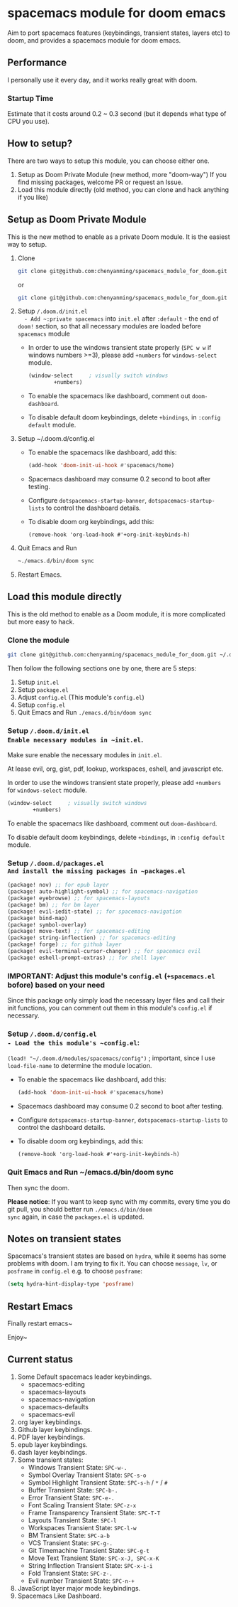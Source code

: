 * spacemacs module for doom emacs

#+attr_org: :width 600px
[[file:img/home.png]]

Aim to port spacemacs features (keybindings, transient states, layers etc) to
doom, and provides a spacemacs module for doom emacs.

** Performance
I personally use it every day, and it works really great with doom.

*** Startup Time
Estimate that it costs around 0.2 ~ 0.3 second (but it depends what type of CPU you use).

** How to setup?
There are two ways to setup this module, you can choose either one.
1. Setup as Doom Private Module (new method, more "doom-way")
    If you find missing packages, welcome PR or request an Issue.
2. Load this module directly (old method, you can clone and hack anything if you like)

** Setup as Doom Private Module
This is the new method to enable as a private Doom module. It is the easiest way to setup.
1. Clone
    #+begin_src sh
    git clone git@github.com:chenyanming/spacemacs_module_for_doom.git ~/.doom.d/modules/private/spacemacs
    #+end_src
    or
    #+begin_src sh
    git clone git@github.com:chenyanming/spacemacs_module_for_doom.git ~/.emacs.d/modules/private/spacemacs
    #+end_src
2. Setup ~/.doom.d/init.el
   - Add ~:private spacemacs~ into ~init.el~ after ~:default~ - the end of ~doom!~ section, so that all necessary modules are loaded before ~spacemacs~ module
   - In order to use the windows transient state properly (~SPC w w~ if windows numbers >=3), please add ~+numbers~ for
     ~windows-select~ module.
   #+BEGIN_SRC emacs-lisp
   (window-select     ; visually switch windows
           +numbers)
   #+END_SRC
   - To enable the spacemacs like dashboard, comment out ~doom-dashboard~.
   - To disable default doom keybindings, delete ~+bindings~, in ~:config default~ module.
3. Setup ~/.doom.d/config.el
   - To enable the spacemacs like dashboard, add this:
     #+begin_src emacs-lisp
     (add-hook 'doom-init-ui-hook #'spacemacs/home)
     #+end_src
   - Spacemacs dashboard may consume 0.2 second to boot after testing.
   - Configure ~dotspacemacs-startup-banner~, ~dotspacemacs-startup-lists~ to control the dashboard details.
   - To disable doom org keybindings, add this:
    #+begin_src elisp
    (remove-hook 'org-load-hook #'+org-init-keybinds-h)
    #+end_src
4. Quit Emacs and Run
    #+begin_src sh
    ~./emacs.d/bin/doom sync
    #+end_src

5. Restart Emacs.

** Load this module directly
This is the old method to enable as a Doom module, it is more complicated but more easy to hack.
*** Clone the module
#+begin_src sh
git clone git@github.com:chenyanming/spacemacs_module_for_doom.git ~/.doom.d/modules/spacemacs
#+end_src

Then follow the following sections one by one, there are 5 steps:
1. Setup ~init.el~
2. Setup ~package.el~
3. Adjust ~config.el~ (This module's ~config.el~)
4. Setup ~config.el~
5. Quit Emacs and Run ~./emacs.d/bin/doom sync~

*** Setup ~/.doom.d/init.el
Enable necessary modules in ~init.el~.
Make sure enable the necessary modules in ~init.el~.

At lease evil, org, gist, pdf, lookup, workspaces, eshell, and javascript etc.

In order to use the windows transient state properly, please add ~+numbers~ for
~windows-select~ module.
#+BEGIN_SRC emacs-lisp
(window-select     ; visually switch windows
        +numbers)
#+END_SRC

To enable the spacemacs like dashboard, comment out ~doom-dashboard~.

To disable default doom keybindings, delete ~+bindings~, in ~:config default~ module.

*** Setup ~/.doom.d/packages.el
And install the missing packages in ~packages.el~

#+BEGIN_SRC emacs-lisp
(package! nov) ;; for epub layer
(package! auto-highlight-symbol) ;; for spacemacs-navigation
(package! eyebrowse) ;; for spacemacs-layouts
(package! bm) ;; for bm layer
(package! evil-iedit-state) ;; for spacemacs-navigation
(package! bind-map)
(package! symbol-overlay)
(package! move-text) ;; for spacemacs-editing
(package! string-inflection) ;; for spacemacs-editing
(package! forge) ;; for github layer
(package! evil-terminal-cursor-changer) ;; for spacemacs evil
(package! eshell-prompt-extras) ;; for shell layer
#+END_SRC
*** IMPORTANT: Adjust this module's ~config.el~ (~+spacemacs.el~ bofore) based on your need
Since this package only simply load the necessary layer files and call their init functions, you can comment out
them in this module's ~config.el~ if necessary.

*** Setup ~/.doom.d/config.el
- Load the this module's ~config.el~:
    ~(load! "~/.doom.d/modules/spacemacs/config")~ ; important, since I use ~load-file-name~ to determine the module location.
- To enable the spacemacs like dashboard, add this:
  #+begin_src emacs-lisp
  (add-hook 'doom-init-ui-hook #'spacemacs/home)
  #+end_src
- Spacemacs dashboard may consume 0.2 second to boot after testing.
- Configure ~dotspacemacs-startup-banner~, ~dotspacemacs-startup-lists~ to control the dashboard details.
- To disable doom org keybindings, add this:
    #+begin_src elisp
    (remove-hook 'org-load-hook #'+org-init-keybinds-h)
    #+end_src

*** Quit Emacs and Run ~/emacs.d/bin/doom sync
Then sync the doom.

*Please notice*:
If you want to keep sync with my commits, every time you do git pull, you should better run ~./emacs.d/bin/doom
sync~ again, in case the ~packages.el~ is updated.


** Notes on transient states
Spacemacs's transient states are based on ~hydra~, while it seems has some
problems with doom. I am trying to fix it.
You can choose ~message~, ~lv~, or ~posframe~ in ~config.el~
e.g. to choose ~posframe~:
#+BEGIN_SRC emacs-lisp
(setq hydra-hint-display-type 'posframe)
#+END_SRC


** Restart Emacs
Finally restart emacs~

Enjoy~

** Current status
1. Some Default spacemacs leader keybindings.
   - spacemacs-editing
   - spacemacs-layouts
   - spacemacs-navigation
   - spacemacs-defaults
   - spacemacs-evil
2. org layer keybindings.
3. Github layer keybindings.
4. PDF layer keybindings.
5. epub layer keybindings.
6. dash layer keybindings.
7. Some transient states:
   - Windows Transient State: ~SPC-w-.~
   - Symbol Overlay Transient State: ~SPC-s-o~
   - Symbol Highlight Transient State: ~SPC-s-h~ / ~*~ / ~#~
   - Buffer Transient State: ~SPC-b-.~
   - Error Transient State: ~SPC-e-.~
   - Font Scaling Transient State: ~SPC-z-x~
   - Frame Transparency Transient State: ~SPC-T-T~
   - Layouts Transient State: ~SPC-l~
   - Workspaces Transient State: ~SPC-l-w~
   - BM Transient State: ~SPC-a-b~
   - VCS Transient State: ~SPC-g-.~
   - Git Timemachine Transient State: ~SPC-g-t~
   - Move Text Transient State: ~SPC-x-J, SPC-x-K~
   - String Inflection Transient State: ~SPC-x-i-i~
   - Fold Transient State: ~SPC-z-.~
   - Evil number Transient State: ~SPC-n-+~
8. JavaScript layer major mode keybindings.
9. Spacemacs Like Dashboard.

